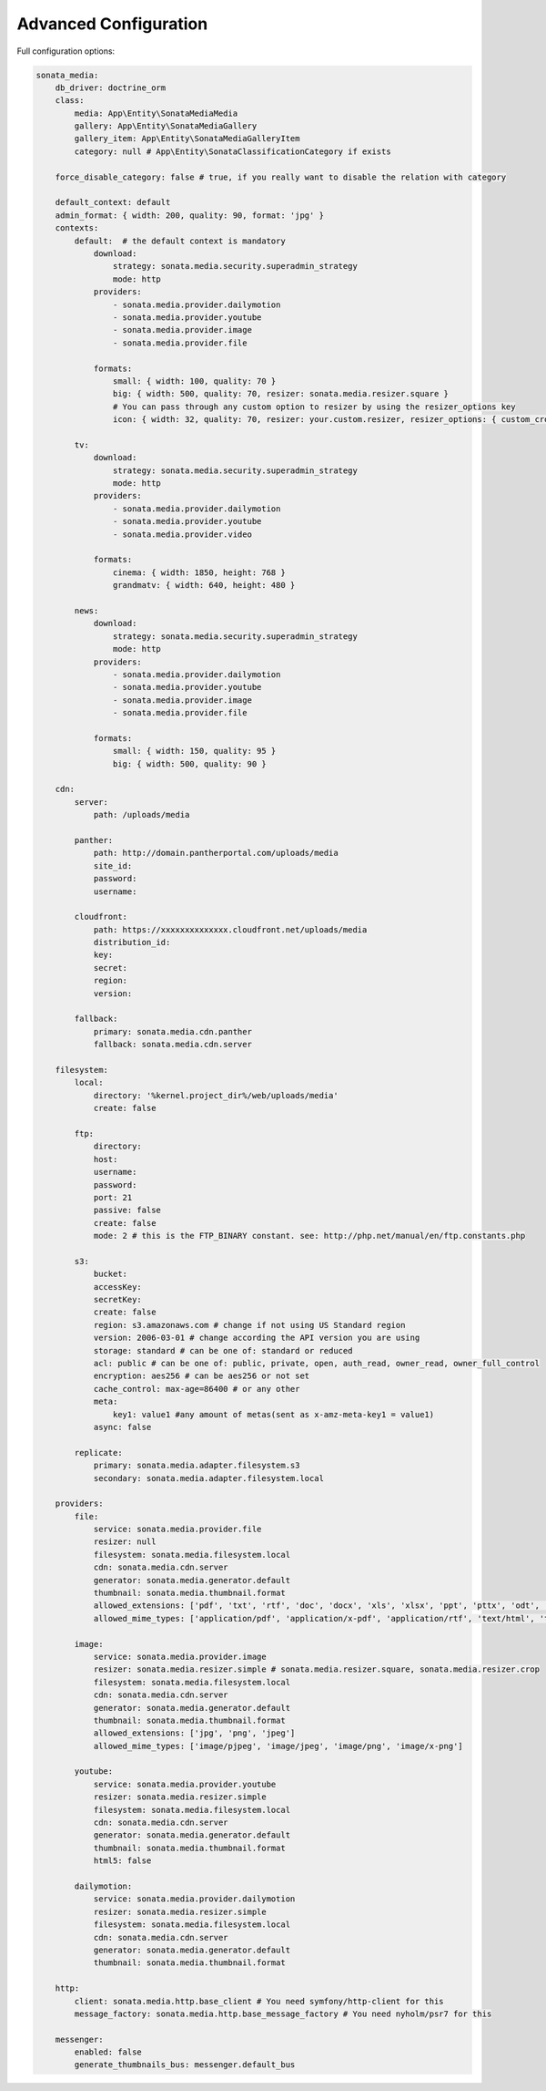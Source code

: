Advanced Configuration
======================

Full configuration options:

.. code-block:: yaml

    sonata_media:
        db_driver: doctrine_orm
        class:
            media: App\Entity\SonataMediaMedia
            gallery: App\Entity\SonataMediaGallery
            gallery_item: App\Entity\SonataMediaGalleryItem
            category: null # App\Entity\SonataClassificationCategory if exists

        force_disable_category: false # true, if you really want to disable the relation with category

        default_context: default
        admin_format: { width: 200, quality: 90, format: 'jpg' }
        contexts:
            default:  # the default context is mandatory
                download:
                    strategy: sonata.media.security.superadmin_strategy
                    mode: http
                providers:
                    - sonata.media.provider.dailymotion
                    - sonata.media.provider.youtube
                    - sonata.media.provider.image
                    - sonata.media.provider.file

                formats:
                    small: { width: 100, quality: 70 }
                    big: { width: 500, quality: 70, resizer: sonata.media.resizer.square }
                    # You can pass through any custom option to resizer by using the resizer_options key
                    icon: { width: 32, quality: 70, resizer: your.custom.resizer, resizer_options: { custom_crop: true } }

            tv:
                download:
                    strategy: sonata.media.security.superadmin_strategy
                    mode: http
                providers:
                    - sonata.media.provider.dailymotion
                    - sonata.media.provider.youtube
                    - sonata.media.provider.video

                formats:
                    cinema: { width: 1850, height: 768 }
                    grandmatv: { width: 640, height: 480 }

            news:
                download:
                    strategy: sonata.media.security.superadmin_strategy
                    mode: http
                providers:
                    - sonata.media.provider.dailymotion
                    - sonata.media.provider.youtube
                    - sonata.media.provider.image
                    - sonata.media.provider.file

                formats:
                    small: { width: 150, quality: 95 }
                    big: { width: 500, quality: 90 }

        cdn:
            server:
                path: /uploads/media

            panther:
                path: http://domain.pantherportal.com/uploads/media
                site_id:
                password:
                username:

            cloudfront:
                path: https://xxxxxxxxxxxxxx.cloudfront.net/uploads/media
                distribution_id:
                key:
                secret:
                region:
                version:

            fallback:
                primary: sonata.media.cdn.panther
                fallback: sonata.media.cdn.server

        filesystem:
            local:
                directory: '%kernel.project_dir%/web/uploads/media'
                create: false

            ftp:
                directory:
                host:
                username:
                password:
                port: 21
                passive: false
                create: false
                mode: 2 # this is the FTP_BINARY constant. see: http://php.net/manual/en/ftp.constants.php

            s3:
                bucket:
                accessKey:
                secretKey:
                create: false
                region: s3.amazonaws.com # change if not using US Standard region
                version: 2006-03-01 # change according the API version you are using
                storage: standard # can be one of: standard or reduced
                acl: public # can be one of: public, private, open, auth_read, owner_read, owner_full_control
                encryption: aes256 # can be aes256 or not set
                cache_control: max-age=86400 # or any other
                meta:
                    key1: value1 #any amount of metas(sent as x-amz-meta-key1 = value1)
                async: false

            replicate:
                primary: sonata.media.adapter.filesystem.s3
                secondary: sonata.media.adapter.filesystem.local

        providers:
            file:
                service: sonata.media.provider.file
                resizer: null
                filesystem: sonata.media.filesystem.local
                cdn: sonata.media.cdn.server
                generator: sonata.media.generator.default
                thumbnail: sonata.media.thumbnail.format
                allowed_extensions: ['pdf', 'txt', 'rtf', 'doc', 'docx', 'xls', 'xlsx', 'ppt', 'pttx', 'odt', 'odg', 'odp', 'ods', 'odc', 'odf', 'odb', 'csv', 'xml']
                allowed_mime_types: ['application/pdf', 'application/x-pdf', 'application/rtf', 'text/html', 'text/rtf', 'text/plain']

            image:
                service: sonata.media.provider.image
                resizer: sonata.media.resizer.simple # sonata.media.resizer.square, sonata.media.resizer.crop
                filesystem: sonata.media.filesystem.local
                cdn: sonata.media.cdn.server
                generator: sonata.media.generator.default
                thumbnail: sonata.media.thumbnail.format
                allowed_extensions: ['jpg', 'png', 'jpeg']
                allowed_mime_types: ['image/pjpeg', 'image/jpeg', 'image/png', 'image/x-png']

            youtube:
                service: sonata.media.provider.youtube
                resizer: sonata.media.resizer.simple
                filesystem: sonata.media.filesystem.local
                cdn: sonata.media.cdn.server
                generator: sonata.media.generator.default
                thumbnail: sonata.media.thumbnail.format
                html5: false

            dailymotion:
                service: sonata.media.provider.dailymotion
                resizer: sonata.media.resizer.simple
                filesystem: sonata.media.filesystem.local
                cdn: sonata.media.cdn.server
                generator: sonata.media.generator.default
                thumbnail: sonata.media.thumbnail.format

        http:
            client: sonata.media.http.base_client # You need symfony/http-client for this
            message_factory: sonata.media.http.base_message_factory # You need nyholm/psr7 for this

        messenger:
            enabled: false
            generate_thumbnails_bus: messenger.default_bus
